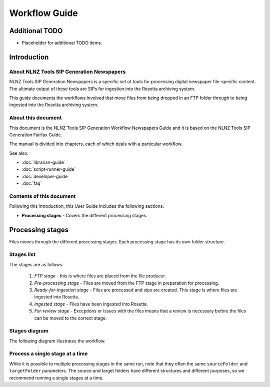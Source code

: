 ==============
Workflow Guide
==============

Additional TODO
===============

-   Placeholder for additional TODO items.


Introduction
============

About NLNZ Tools SIP Generation Newspapers
-----------------------------------------------

NLNZ Tools SIP Generation Newspapers is a specific set of tools for processing digital newspaper file-specific
content. The ultimate output of these tools are SIPs for ingestion into the Rosetta archiving system.

This guide documents the workflows involved that move files from being dropped in an FTP folder through to being
ingested into the Rosetta archiving system.

About this document
-------------------

This document is the NLNZ Tools SIP Generation Workflow Newspapers Guide and it is based on the NLNZ Tools SIP
Generation Fairfax Guide.

The manual is divided into chapters, each of which deals with a particular workflow.

See also:

-   :doc:`librarian-guide`
-   :doc:`script-runner-guide`
-   :doc:`developer-guide`
-   :doc:`faq`

Contents of this document
-------------------------

Following this introduction, this User Guide includes the following sections:

-   **Processing stages** - Covers the different processing stages.


Processing stages
=================

Files moves through the different processing stages. Each processing stage has its own folder structure.

Stages list
-----------
The stages are as follows:

    1. *FTP stage* - this is where files are placed from the file producer.
    2. *Pre-processing stage* - Files are moved from the FTP stage in preparation for processing.
    3. *Ready-for-ingestion stage* - Files are processed and sips are created. This stage is where files are ingested into
       Rosetta.
    4. *Ingested stage* - Files have been ingested into Rosetta.
    5. *For-review stage* - Exceptions or issues with the files means that a review is necessary before the files can be
       moved to the correct stage.

Stages diagram
--------------
The following diagram illustrates the workflow.

|diagramFairfaxIngestionWorkflow|


Process a single stage at a time
--------------------------------
While it is possible to multiple processing stages in the same run, note that they often the same ``sourceFolder`` and
``targetFolder`` parameters. The source and target folders have different structures and different purposes, so we
recommend running a single stages at a time.


.. |diagramFairfaxIngestionWorkflow| image:: ../_static/workflow-guide/diagram-fairfax-ingestion-workflow.png
   :width: 960.0px
   :height: 540.0px
